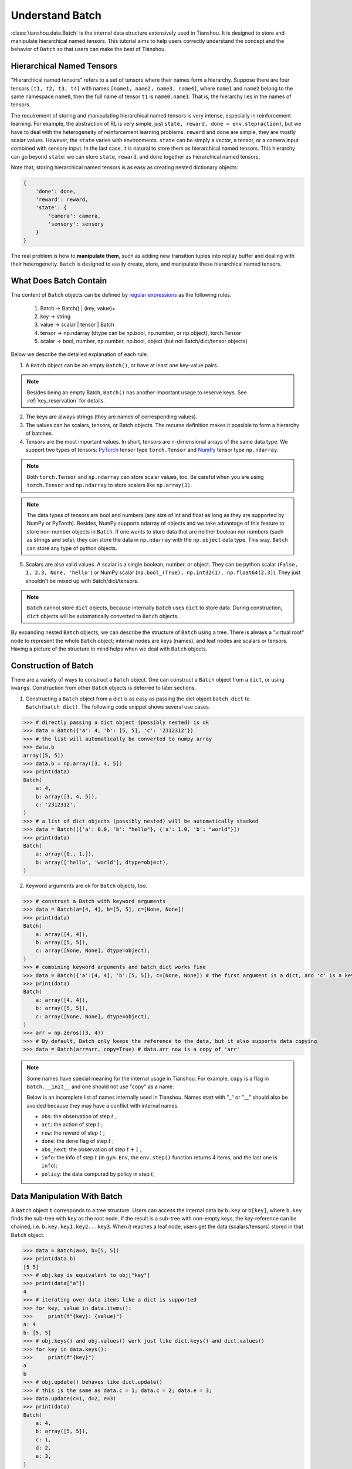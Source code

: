 .. _batch_concept:

Understand Batch
==========================

:class:`tianshou.data.Batch` is the internal data structure extensively used in Tianshou. It is designed to store and manipulate hierarchical named tensors. This tutorial aims to help users correctly understand the concept and the behavior of ``Batch`` so that users can make the best of Tianshou.

Hierarchical Named Tensors
---------------------------

"Hierarchical named tensors" refers to a set of tensors where their names form a hierarchy. Suppose there are four tensors ``[t1, t2, t3, t4]`` with names ``[name1, name2, name3, name4]``, where ``name1`` and ``name2`` belong to the same namespace ``name0``, then the full name of tensor ``t1`` is ``name0.name1``. That is, the hierarchy lies in the names of tensors.

The requirement of storing and manipulating hierarchical named tensors is very intense, especially in reinforcement learning. For example, the abstraction of RL is very simple, just ``state, reward, done = env.step(action)``, but we have to deal with the heterogeneity of reinforcement learning problems. ``reward`` and ``done`` are simple, they are mostly scalar values. However, the ``state`` varies with environments. ``state`` can be simply a vector, a tensor, or a camera input combined with sensory input. In the last case, it is natural to store them as hierarchical named tensors. This hierarchy can go beyond ``state``: we can store ``state``, ``reward``, and ``done`` together as hierarchical named tensors.

Note that, storing hierarchical named tensors is as easy as creating nested dictionary objects:

.. code-block:: python

    {
        'done': done,
        'reward': reward,
        'state': {
            'camera': camera,
            'sensory': sensory
        }
    }

The real problem is how to **manipulate them**, such as adding new transition tuples into replay buffer and dealing with their heterogeneity. ``Batch`` is designed to easily create, store, and manipulate these hierarchical named tensors.

What Does Batch Contain
------------------------

The content of ``Batch`` objects can be defined by `regular expressions <https://en.wikipedia.org/wiki/Regular_expression>`_ as the following rules.

    1. Batch -> Batch() | (key, value)+

    2. key -> string

    3. value -> scalar | tensor | Batch

    4. tensor -> np.ndarray (dtype can be np.bool, np.number, or np.object), torch.Tensor

    5. scalar -> bool, number, np.number, np.bool, object (but not Batch/dict/tensor objects)

Below we describe the detailed explanation of each rule.

1. A ``Batch`` object can be an empty ``Batch()``, or have at least one key-value pairs.

.. note::

    Besides being an empty Batch, ``Batch()`` has another important usage to reserve keys. See :ref:`key_reservation` for details.

2. The keys are always strings (they are names of corresponding values).

3. The values can be scalars, tensors, or Batch objects. The recurse definition makes it possible to form a hierarchy of batches.

4. Tensors are the most important values. In short, tensors are n-dimensional arrays of the same data type. We support two types of tensors: `PyTorch <https://pytorch.org/>`_ tensor type ``torch.Tensor`` and `NumPy <https://numpy.org/>`_ tensor type ``np.ndarray``.

.. note::

    Both ``torch.Tensor`` and ``np.ndarray`` can store scalar values, too. Be careful when you are using ``torch.Tensor`` and ``np.ndarray`` to store scalars like ``np.array(3)``.

.. note::

    The data types of tensors are bool and numbers (any size of int and float as long as they are supported by NumPy or PyTorch). Besides, NumPy supports ndarray of objects and we take advantage of this feature to store non-number objects in ``Batch``. If one wants to store data that are neither boolean nor numbers (such as strings and sets), they can store the data in ``np.ndarray`` with the ``np.object`` data type. This way, ``Batch`` can store any type of python objects.

5. Scalars are also valid values. A scalar is a single boolean, number, or object. They can be python scalar (``False, 1, 2.3, None, 'hello'``) or NumPy scalar (``np.bool_(True), np.int32(1), np.float64(2.3)``). They just shouldn't be mixed up with Batch/dict/tensors.

.. note::

    ``Batch`` cannot store ``dict`` objects, because internally ``Batch`` uses ``dict`` to store data. During construction, ``dict`` objects will be automatically converted to ``Batch`` objects.

By expanding nested ``Batch`` objects, we can describe the structure of ``Batch`` using a tree. There is always a "virtual root" node to represent the whole ``Batch`` object; internal nodes are keys (names), and leaf nodes are scalars or tensors. Having a picture of the structure in mind helps when we deal with ``Batch`` objects.

.. image:: ../_static/images/batch_tree.png
    :align: center

Construction of Batch
---------------------

There are a variety of ways to construct a ``Batch`` object. One can construct a ``Batch`` object from a ``dict``, or using ``kwargs``. Construction from other ``Batch`` objects is deferred to later sections.

1. Constructing a ``Batch`` object from a dict is as easy as passing the dict object ``batch_dict`` to ``Batch(batch_dict)``. The following code snippet shows several use cases.

.. code-block:: python

    >>> # directly passing a dict object (possibly nested) is ok
    >>> data = Batch({'a': 4, 'b': [5, 5], 'c': '2312312'})
    >>> # the list will automatically be converted to numpy array
    >>> data.b
    array([5, 5])
    >>> data.b = np.array([3, 4, 5])
    >>> print(data)
    Batch(
        a: 4,
        b: array([3, 4, 5]),
        c: '2312312',
    )
    >>> # a list of dict objects (possibly nested) will be automatically stacked
    >>> data = Batch([{'a': 0.0, 'b': "hello"}, {'a': 1.0, 'b': "world"}])
    >>> print(data)
    Batch(
        a: array([0., 1.]),
        b: array(['hello', 'world'], dtype=object),
    )

2. Keyword arguments are ok for ``Batch`` objects, too.

.. code-block:: python

    >>> # construct a Batch with keyword arguments
    >>> data = Batch(a=[4, 4], b=[5, 5], c=[None, None])
    >>> print(data)
    Batch(
        a: array([4, 4]),
        b: array([5, 5]),
        c: array([None, None], dtype=object),
    )
    >>> # combining keyword arguments and batch_dict works fine
    >>> data = Batch({'a':[4, 4], 'b':[5, 5]}, c=[None, None]) # the first argument is a dict, and 'c' is a keyword argument
    >>> print(data)
    Batch(
        a: array([4, 4]),
        b: array([5, 5]),
        c: array([None, None], dtype=object),
    )
    >>> arr = np.zeros((3, 4))
    >>> # By default, Batch only keeps the reference to the data, but it also supports data copying
    >>> data = Batch(arr=arr, copy=True) # data.arr now is a copy of 'arr'

.. note::

    Some names have special meaning for the internal usage in Tianshou. For example, ``copy`` is a flag in ``Batch.__init__`` and one should not use "copy" as a name.

    Below is an incomplete list of names internally used in Tianshou. Names start with "_" or "__" should also be avoided because they may have a conflict with internal names.

    * ``obs``: the observation of step :math:`t` ;
    * ``act``: the action of step :math:`t` ;
    * ``rew``: the reward of step :math:`t` ;
    * ``done``: the done flag of step :math:`t` ;
    * ``obs_next``: the observation of step :math:`t+1` ;
    * ``info``: the info of step :math:`t` (in ``gym.Env``, the ``env.step()`` function returns 4 items, and the last one is ``info``);
    * ``policy``: the data computed by policy in step :math:`t`;

Data Manipulation With Batch
-----------------------------

A ``Batch`` object ``b`` corresponds to a tree structure. Users can access the internal data by ``b.key`` or ``b[key]``, where ``b.key`` finds the sub-tree with ``key`` as the root node. If the result is a sub-tree with non-empty keys, the key-reference can be chained, i.e. ``b.key.key1.key2...key3``. When it reaches a leaf node, users get the data (scalars/tensors) stored in that ``Batch`` object.

.. code-block:: python

        >>> data = Batch(a=4, b=[5, 5])
        >>> print(data.b)
        [5 5]
        >>> # obj.key is equivalent to obj["key"]
        >>> print(data["a"])
        4
        >>> # iterating over data items like a dict is supported
        >>> for key, value in data.items():
        >>>     print(f"{key}: {value}")
        a: 4
        b: [5, 5]
        >>> # obj.keys() and obj.values() work just like dict.keys() and dict.values()
        >>> for key in data.keys():
        >>>     print(f"{key}")
        a
        b
        >>> # obj.update() behaves like dict.update()
        >>> # this is the same as data.c = 1; data.c = 2; data.e = 3;
        >>> data.update(c=1, d=2, e=3)
        >>> print(data)
        Batch(
            a: 4,
            b: array([5, 5]),
            c: 1,
            d: 2,
            e: 3,
        )

.. note::

    If ``data`` is a ``dict`` object, ``for x in data`` iterates over keys in the dict. However, it has a different meaning for ``Batch`` objects: ``for x in data`` iterates over ``data[0], data[1], ... data[-1]``. An example is given below.

``Batch`` also partially reproduces the NumPy ndarray APIs. It supports advanced slicing, such as ``batch[:, i]`` so long as the slice is valid. Broadcast mechanism of NumPy works for ``Batch``, too.

.. code-block:: python

    >>> # initialize Batch with tensors
    >>> data = Batch(a=np.array([[0.0, 2.0], [1.0, 3.0]]), b=[[5, -5], [1, -2]])
    >>> # access the first item of all the stored tensors, while keeping the structure of Batch
    >>> print(data[0])
    Batch(
        a: array([0., 2.])
        b: array([ 5, -5]),
    )
    >>> # iterates over ``data[0], data[1], ... data[-1]``
    >>> for sample in data:
    >>>     print(sample.a)
    [0. 2.]
    [1. 3.]

    >>> # Advanced slicing works just fine
    >>> # Arithmetic operations are passed to each value in the Batch, with broadcast enabled
    >>> data[:, 1] += 1
    >>> print(data)
    Batch(
        a: array([[0., 3.],
                  [1., 4.]]),
        b: array([[ 5, -4]]),
    )

    >>> # amazingly, you can directly apply np.mean to a Batch object
    >>> print(np.mean(data))
    Batch(
        a: 1.5,
        b: -0.25,
    )

Stacking and concatenating multiple ``Batch`` instances, or split an instance into multiple batches, they are all easy and intuitive in Tianshou. For now, we stick to the aggregation (stack/concatenate) of homogeneous batches (with the same structure). Stack/concatenation of heterogeneous batches are discussed in :ref:`aggregation`.

.. code-block:: python

    >>> data_1 = Batch(a=np.array([0.0, 2.0]), b=5)
    >>> data_2 = Batch(a=np.array([1.0, 3.0]), b=-5)
    >>> data = Batch.stack((data_1, data_2))
    >>> print(data)
    Batch(
        b: array([ 5, -5]),
        a: array([[0., 2.],
                  [1., 3.]]),
    )
    >>> # split supports random shuffling
    >>> data_split = list(data.split(1, shuffle=False))
    >>> print(list(data.split(1, shuffle=False)))
    [Batch(
        b: array([5]),
        a: array([[0., 2.]]),
    ), Batch(
        b: array([-5]),
        a: array([[1., 3.]]),
    )]
    >>> data_cat = Batch.cat(data_split)
    >>> print(data_cat)
    Batch(
        b: array([ 5, -5]),
        a: array([[0., 2.],
                  [1., 3.]]),
    )

.. note::

    There are two versions of stack and concatenate in ``Batch``. One is the static version (static function of the ``Batch`` class) ``Batch.stack`` and ``Batch.cat``; the other is the member functions ``Batch.stack_`` and ``Batch.cat_`` which modify the object itself. In short, ``obj.stack_([a, b])`` is the same as ``Batch.stack([obj, a, b])``, and ``obj.cat_([a, b])`` is the same as ``Batch.cat([obj, a, b])``. Considering the frequent requirement of concatenating two ``Batch`` objects, Tianshou also supports ``obj.cat_(a)`` to be an alias of ``obj.cat_([a])``.

.. _key_reservation:

Key Reservations
----------------

In many cases, we know in the first place what keys we have, but we do not know the shape of values until we run the environment. To deal with this, Tianshou supports key reservations: **reserve a key and use a placeholder value**.

The usage is easy: just use ``Batch()`` to be the value of reserved keys.

.. code-block:: python

    >>> a = Batch(b=Batch()) # 'b' is a reserved key
    >>> # this is called hierarchical key reservation
    >>> a = Batch(b=Batch(c=Batch()), d=Batch()) # 'c' and 'd' are reserved key
    >>> # the structure of this last Batch is shown below
    >>> a = Batch(key1=tensor1, key2=tensor2, key3=Batch(key4=Batch(), key5=Batch()))

Still, we can use a tree to show the structure of ``Batch`` objects with reserved keys, where reserved keys are special internal nodes that do not have attached leaf nodes.

.. image:: ../_static/images/batch_reserve.png
    :align: center

.. note::

    Reserved keys mean that in the future there will eventually be values attached to them. The values can be scalars, tensors, or even **Batch** objects. Understanding this is critical to understand the behavior of ``Batch`` when dealing with heterogeneous Batches.

The introduction of reserved keys gives rise to the need to check if a key is reserved. Tianshou provides ``Batch.is_empty`` to achieve this.

The ``Batch.is_empty`` function has an option to decide whether to identify direct emptiness (just a ``Batch()``) or to identify recurse emptiness (a ``Batch`` object without any scalar/tensor leaf nodes).

The following code snippet is self-illustrative.

.. code-block:: python

    >>> Batch().is_empty()
    True
    >>> Batch(a=Batch(), b=Batch(c=Batch())).is_empty()
    False
    >>> Batch(a=Batch(), b=Batch(c=Batch())).is_empty(recurse=True)
    True
    >>> Batch(d=1).is_empty()
    False
    >>> Batch(a=np.float64(1.0)).is_empty()
    False

.. note::

    Do not get confused with ``Batch.is_empty`` and ``Batch.empty``. ``Batch.empty`` and its in-place variant ``Batch.empty_`` are used to set some values to zeros. Check the API documentation for further details.

Length and Shape
----------------

The most common usage of ``Batch`` is to store a Batch of data. The term "Batch" comes from the deep learning community to denote a mini-batch of sampled data from the whole dataset. In this regard, "Batch" typically means a collection of tensors whose first dimensions are the same. Then the length of a ``Batch`` object is simply the batch-size.

If all the leaf nodes in a ``Batch`` object are tensors, but they have different lengths, they can be readily stored in ``Batch``. However, for ``Batch`` of this kind, the ``len(obj)`` seems a bit ambiguous. Currently, Tianshou returns the length of the shortest tensor, but we strongly recommend that users do not use the ``len(obj)`` operator on ``Batch`` objects with tensors of different lengths.

.. note::

    Following the convention of scientific computation, scalars have no length. If there is any scalar leaf node in a ``Batch`` object, an exception will occur when users call ``len(obj)``.

    In addition, values of reserved keys are undetermined, so they have no length, neither. Or, to be specific, values of reserved keys have lengths of **any**. When there is a mix of tensors and reserved keys, the latter will be ignored in ``len(obj)`` and the minimum length of tensors is returned. When there is not any tensor in the ``Batch`` object, Tianshou raises an exception, too.

The ``obj.shape`` attribute of ``Batch`` behaves somewhat similar to ``len(obj)``:

1. If all the leaf nodes in a ``Batch`` object are tensors with the same shape, that shape is returned.

2. If all the leaf nodes in a ``Batch`` object are tensors but they have different shapes, the minimum length of each dimension is returned.

3. If there is any scalar value in a ``Batch`` object, ``obj.shape`` returns ``[]``.

4. The shape of reserved keys is undetermined, too. We treat their shape as ``[]``.

The following code snippet illustrates the behavior of ``len`` and ``obj.shape``.

.. code-block:: python

    >>> data = Batch(a=[5., 4.], b=np.zeros((2, 3, 4)))
    >>> data.shape
    [2]
    >>> len(data)
    2
    >>> data[0].shape
    []
    >>> len(data[0])
    TypeError: Object of type 'Batch' has no len()

.. _aggregation:

Aggregation of Heterogeneous Batches
------------------------------------

In this section, we talk about aggregation operators (stack / concatenate) on heterogeneous ``Batch`` objects.

.. note::

    Here we only consider the heterogeneity in the structure of ``Batch`` objects. The aggregation operators are eventually done by NumPy/PyTorch operators (``np.stack, np.concatenate, torch.stack, torch.cat``). Heterogeneity in values can fail these operators (such as stacking ``np.ndarray`` with ``torch.Tensor``, or stacking tensors with different shapes) and an exception will be raised.

First, let's check some examples to have an intuitive understanding of the behavior.

.. code-block:: python

    >>> # examples of stack
    >>> a = Batch(a=np.zeros([4, 4]), common=Batch(c=np.zeros([4, 5])))
    >>> b = Batch(b=np.zeros([4, 6]), common=Batch(c=np.zeros([4, 5])))
    >>> c = Batch.stack([a, b])
    >>> c.a.shape
    (2, 4, 4)
    >>> c.b.shape
    (2, 4, 6)
    >>> c.common.c.shape
    (2, 4, 5)
    >>> # None or 0 is padded with appropriate shape
    >>> data_1 = Batch(a=np.array([0.0, 2.0]))
    >>> data_2 = Batch(a=np.array([1.0, 3.0]), b='done')
    >>> data = Batch.stack((data_1, data_2))
    >>> print(data)
    Batch(
        a: array([[0., 2.],
                  [1., 3.]]),
        b: array([None, 'done'], dtype=object),
    )
    >>> # examples of cat
    >>> a = Batch(a=np.zeros([3, 4]), common=Batch(c=np.zeros([3, 5])))
    >>> b = Batch(b=np.zeros([4, 3]), common=Batch(c=np.zeros([4, 5])))
    >>> c = Batch.cat([a, b])
    >>> c.a.shape
    (7, 4)
    >>> c.b.shape
    (7, 3)
    >>> c.common.c.shape
    (7, 5)

The behavior is natural: for keys that are not shared across all batches, batches that do not have these keys will be padded by zeros (or ``None`` if the data type is ``np.object``).

However, there are some cases when batches are too heterogeneous that they cannot be aggregated:

.. code-block:: python

    >>> a = Batch(a=np.zeros([4, 4]))
    >>> b = Batch(a=Batch(b=Batch()))
    >>> # this will raise an exception
    >>> c = Batch.stack([a, b])

Then how to determine if batches can be aggregated? Let's rethink the purpose of reserved keys. What is the advantage of ``a1=Batch(b=Batch())`` over ``a2=Batch()``? The only difference is that ``a1.b`` returns ``Batch()`` but ``a2.b`` raises an exception. That's to say, **we reserve keys for attribute reference**.

The following definition of *key chain applicability* is required to continue the discussion.

Key chain applicability: for a ``Batch`` object ``b``, we say the key chain (a list of strings) ``k`` is applicable to ``b`` if and only if:

    1. ``k`` is empty,

    2. or: ``k`` has a single element ``key`` and ``b.key`` is valid

    3. or: ``k`` has more than one element, the first element ``key`` of ``k`` can be used for ``b.key``, and the rest of keys in ``k`` are applicable to ``b.key``.

Intuitively, this says that a key chain ``k=[key1, key2, ..., keyn]`` is applicable to ``b`` if the expression ``b.key1.key2....keyn`` is valid. The above definition just makes the intuition more formal. Let's denote the result ``b.key1.key2....keyn`` as ``b[k]`` if applicable.

With the concept of key chain applicability, we can formally define when batches can be aggregated: for a set of ``Batch`` objects denoted as :math:`S`, they can be aggregated if there exists a ``Batch`` object ``b`` satisfying the following rules:

    1. Key chain applicability: For any object ``bi`` in :math:`S`, any key chain ``k`` that is applicable to this object is also applicable to ``b``.

    2. Type consistency: If ``bi[k]`` is not ``Batch()`` (the last key in the key chain is not a reserved key), then the type of ``b[k]`` should be the same as ``bi[k]``.

The key chain applicability rises from the motivation of reserved keys. The type consistency requirement rises from the fact that, if we have a scalar/tensor value, that position in the aggregated ``Batch`` object should also be a scalar/tensor.

If there exists ``b`` that satisfies these rules, it is clear that adding more reserved keys into ``b`` will not break these rules and there will be infinitely many ``b`` that can satisfy these rules. Among them, there will be an object with the least number of keys, and that is the answer to aggregating :math:`S`.

The above definition precisely defines the structure of the result of stacking/concatenating batches. The values are relatively easy to define: for any key chain ``k`` that is applicable to ``b``, ``b[k]`` is the stack/concatenation of ``[bi[k] for bi in S]`` (if ``k`` is not applicable to ``bi``, the appropriate size of zeros or ``None`` are filled automatically). If ``bi[k]`` are all ``Batch()``, then the aggregation result is also an empty ``Batch()``.

Conceptually, how to aggregate batches is well done. And it is enough to understand the behavior of ``Batch`` objects during aggregation. Implementation is another story, though. Fortunately, Tianshou users do not have to worry about it. Just have the conceptual image in mind and you are all set!

.. note::

    ``Batch.cat`` and ``Batch.cat_`` does not support ``axis`` argument as ``np.concatenate`` and ``torch.cat``.

    ``Batch.stack`` and ``Batch.stack_`` support the ``axis`` argument so that one can stack batches besides the first dimension. But be cautious, if there are keys that are not shared across all batches, ``stack`` with ``axis != 0`` is undefined, and will cause an exception.

Miscellaneous Notes
-------------------

1. ``Batch`` is serializable and therefore Pickle compatible. ``Batch`` objects can be saved to disk and later restored by the python ``pickle`` module. This pickle compatibility is especially important for distributed sampling from environments.

2. It is often the case that the observations returned from the environment are NumPy ndarrays but the policy requires ``torch.Tensor`` for prediction and learning. In this regard, Tianshou provides helper functions to convert the stored data in-place into Numpy arrays or Torch tensors.

.. code-block:: python

    >>> data = Batch(a=np.zeros((3, 4)))
    >>> data.to_torch(dtype=torch.float32, device='cpu')
    >>> print(data.a)
    tensor([[0., 0., 0., 0.],
            [0., 0., 0., 0.],
            [0., 0., 0., 0.]])
    >>> # data.to_numpy is also available
    >>> data.to_numpy()

Conclusion
----------

In this tutorial, we learned about the concept of ``Batch``, what it is designed to store, how to construct ``Batch`` objects, and how to manipulate them. We also discussed important features of ``Batch``: key reservation and aggregation of heterogeneous batches.